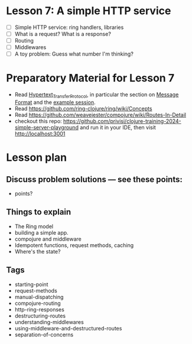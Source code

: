 * Lesson 7: A simple HTTP service

 - [ ] Simple HTTP service: ring handlers, libraries
 - [ ] What is a request?  What is a response?
 - [ ] Routing
 - [ ] Middlewares
 - [ ] A toy problem: Guess what number I'm thinking?

* Preparatory Material for Lesson 7

 - Read [[https://en.wikipedia.org/wiki/Hypertext_Transfer_Protocol][Hypertext_Transfer_Protocol]], in particular the section on [[https://en.wikipedia.org/wiki/Hypertext_Transfer_Protocol#Message_format][Message Format]]
   and the [[https://en.wikipedia.org/wiki/Hypertext_Transfer_Protocol#Example_session][example session]].
 - Read https://github.com/ring-clojure/ring/wiki/Concepts
 - Read https://github.com/weavejester/compojure/wiki/Routes-In-Detail
 - checkout this repo: https://github.com/privisi/clojure-training-2024-simple-server-playground
   and run it in your IDE, then visit http://localhost:3001


* Lesson plan
** Discuss problem solutions --- see these points:
 - points?


** Things to explain
 - The Ring model
 - building a simple app.
 - compojure and middleware
 - Idempotent functions, request methods, caching
 - Where's the state?

** Tags

 - starting-point
 - request-methods
 - manual-dispatching
 - compojure-routing
 - http-ring-responses
 - destructuring-routes
 - understanding-middlewares
 - using-middleware-and-destructured-routes
 - separation-of-concerns
